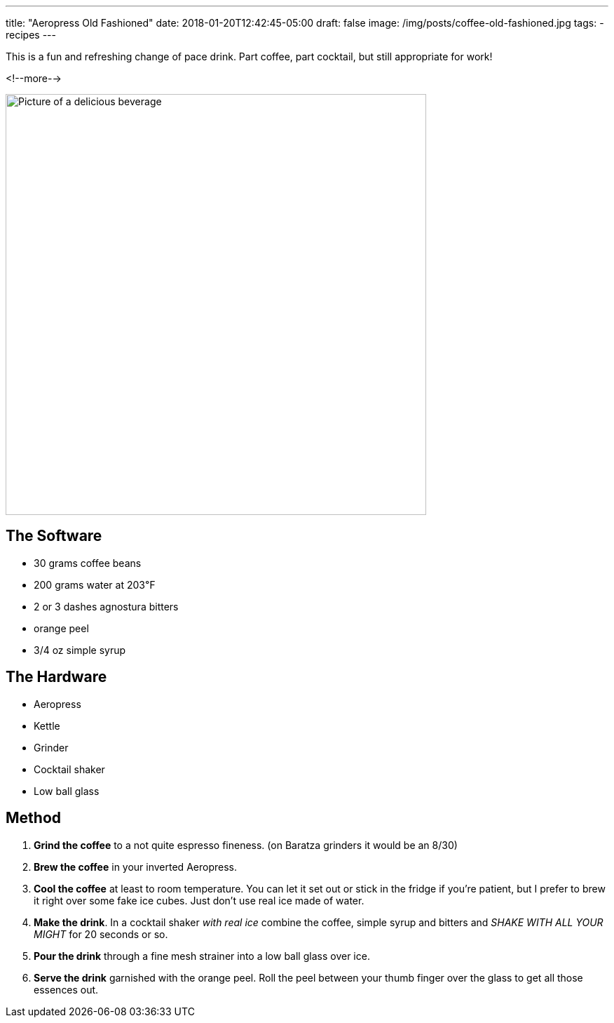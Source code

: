 ---
title: "Aeropress Old Fashioned"
date: 2018-01-20T12:42:45-05:00
draft: false
image: /img/posts/coffee-old-fashioned.jpg
tags:
- recipes
---

This is a fun and refreshing change of pace drink. Part coffee, part cocktail, but still appropriate for work!

<!--more-->

image::/img/posts/coffee-old-fashioned.jpg[Picture of a delicious beverage, 600]

== The Software

* 30 grams coffee beans
* 200 grams water at 203&#8457;
* 2 or 3 dashes agnostura bitters
* orange peel
* 3/4 oz simple syrup

== The Hardware

* Aeropress
* Kettle
* Grinder
* Cocktail shaker
* Low ball glass

== Method

1. **Grind the coffee** to a not quite espresso fineness. (on Baratza grinders it would be an 8/30)
2. **Brew the coffee** in your inverted Aeropress.
3. **Cool the coffee** at least to room temperature. You can let it set out or stick in the fridge if you're patient, but I prefer to brew it right over some fake ice cubes. Just don't use real ice made of water.
4. **Make the drink**. In a cocktail shaker _with real ice_ combine the coffee, simple syrup and bitters and _SHAKE WITH ALL YOUR MIGHT_ for 20 seconds or so.
5. **Pour the drink** through a fine mesh strainer into a low ball glass over ice.
6. **Serve the drink** garnished with the orange peel. Roll the peel between your thumb finger over the glass to get all those essences out.
